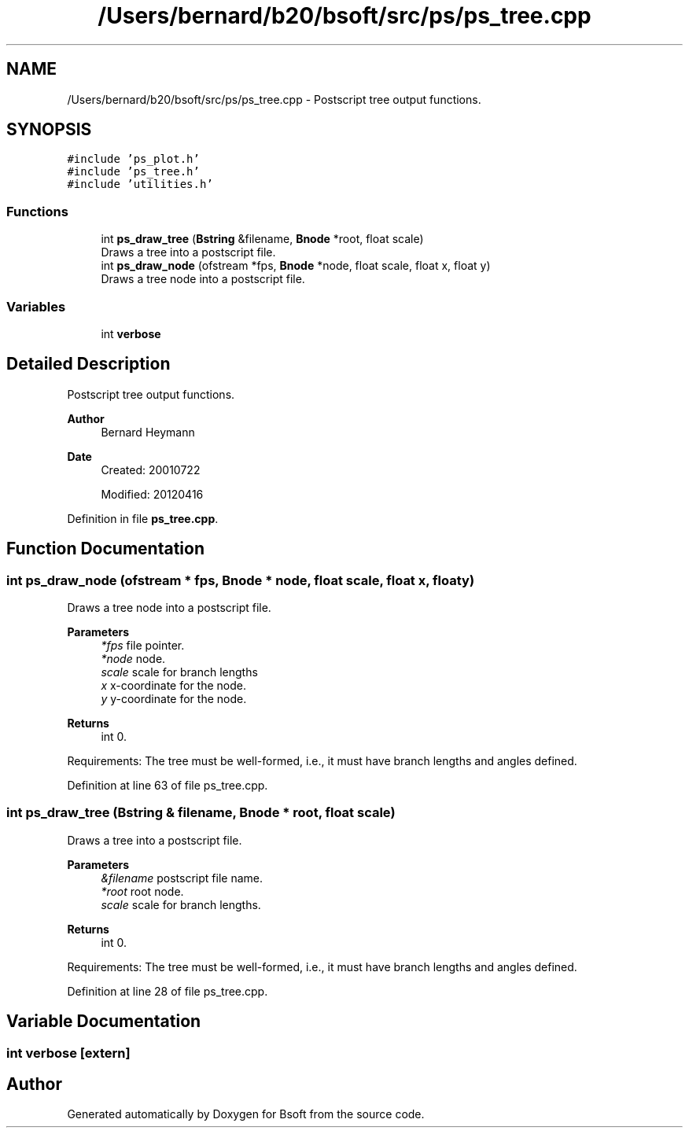 .TH "/Users/bernard/b20/bsoft/src/ps/ps_tree.cpp" 3 "Wed Sep 1 2021" "Version 2.1.0" "Bsoft" \" -*- nroff -*-
.ad l
.nh
.SH NAME
/Users/bernard/b20/bsoft/src/ps/ps_tree.cpp \- Postscript tree output functions\&.  

.SH SYNOPSIS
.br
.PP
\fC#include 'ps_plot\&.h'\fP
.br
\fC#include 'ps_tree\&.h'\fP
.br
\fC#include 'utilities\&.h'\fP
.br

.SS "Functions"

.in +1c
.ti -1c
.RI "int \fBps_draw_tree\fP (\fBBstring\fP &filename, \fBBnode\fP *root, float scale)"
.br
.RI "Draws a tree into a postscript file\&. "
.ti -1c
.RI "int \fBps_draw_node\fP (ofstream *fps, \fBBnode\fP *node, float scale, float x, float y)"
.br
.RI "Draws a tree node into a postscript file\&. "
.in -1c
.SS "Variables"

.in +1c
.ti -1c
.RI "int \fBverbose\fP"
.br
.in -1c
.SH "Detailed Description"
.PP 
Postscript tree output functions\&. 


.PP
\fBAuthor\fP
.RS 4
Bernard Heymann 
.RE
.PP
\fBDate\fP
.RS 4
Created: 20010722 
.PP
Modified: 20120416 
.RE
.PP

.PP
Definition in file \fBps_tree\&.cpp\fP\&.
.SH "Function Documentation"
.PP 
.SS "int ps_draw_node (ofstream * fps, \fBBnode\fP * node, float scale, float x, float y)"

.PP
Draws a tree node into a postscript file\&. 
.PP
\fBParameters\fP
.RS 4
\fI*fps\fP file pointer\&. 
.br
\fI*node\fP node\&. 
.br
\fIscale\fP scale for branch lengths 
.br
\fIx\fP x-coordinate for the node\&. 
.br
\fIy\fP y-coordinate for the node\&. 
.RE
.PP
\fBReturns\fP
.RS 4
int 0\&.
.RE
.PP
Requirements: The tree must be well-formed, i\&.e\&., it must have branch lengths and angles defined\&. 
.PP
Definition at line 63 of file ps_tree\&.cpp\&.
.SS "int ps_draw_tree (\fBBstring\fP & filename, \fBBnode\fP * root, float scale)"

.PP
Draws a tree into a postscript file\&. 
.PP
\fBParameters\fP
.RS 4
\fI&filename\fP postscript file name\&. 
.br
\fI*root\fP root node\&. 
.br
\fIscale\fP scale for branch lengths\&. 
.RE
.PP
\fBReturns\fP
.RS 4
int 0\&.
.RE
.PP
Requirements: The tree must be well-formed, i\&.e\&., it must have branch lengths and angles defined\&. 
.PP
Definition at line 28 of file ps_tree\&.cpp\&.
.SH "Variable Documentation"
.PP 
.SS "int verbose\fC [extern]\fP"

.SH "Author"
.PP 
Generated automatically by Doxygen for Bsoft from the source code\&.

